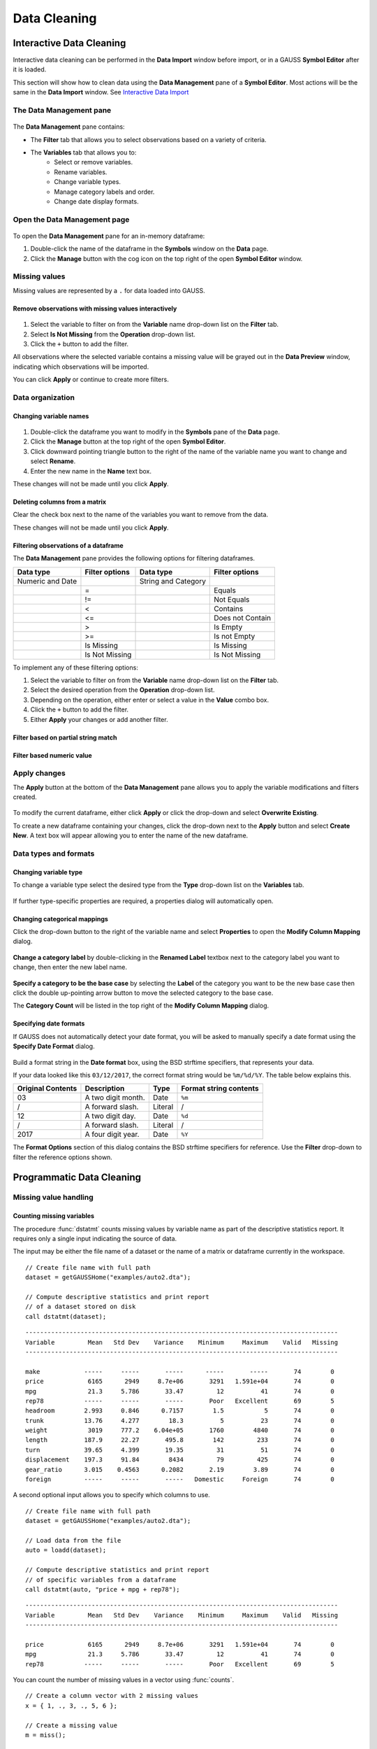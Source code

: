 Data Cleaning
==================

Interactive Data Cleaning
-----------------------------

Interactive data cleaning can be performed in the **Data Import** window before import, or in a GAUSS **Symbol Editor** after it is loaded.

This section will show how to clean data using the **Data Management** pane of a **Symbol Editor**. Most actions will be the same in the **Data Import** window. See `Interactive Data Import <./interactive-import.html>`_

The Data Management pane
+++++++++++++++++++++++++++

.. figure:: ../_static/images/data-management-pane.jpg
    :scale: 50%

The **Data Management** pane contains:

* The **Filter** tab that allows you to select observations based on a variety of criteria.
* The **Variables** tab that allows you to:
    * Select or remove variables.
    * Rename variables.
    * Change variable types.
    * Manage category labels and order.
    * Change date display formats.


Open the Data Management page
+++++++++++++++++++++++++++++++++++++++++++++++++++++++++++

.. figure:: ../_static/images/data-cleaning-open-symbol-editor-filter.jpg


To open the **Data Management** pane for an in-memory dataframe:


1. Double-click the name of the dataframe in the **Symbols** window on the **Data** page.
2. Click the **Manage** button with the cog icon on the top right of the open **Symbol Editor** window.


Missing values
++++++++++++++++++++

Missing values are represented by a ``.`` for data loaded into GAUSS.


Remove observations with missing values interactively
^^^^^^^^^^^^^^^^^^^^^^^^^^^^^^^^^^^^^^^^^^^^^^^^^^^^^^^^^^^

.. figure:: ../_static/images/data-cleaning-filter-missings.jpg
    :scale: 50%

1. Select the variable to filter on from the **Variable** name drop-down list on the **Filter** tab.
2. Select **Is Not Missing** from the **Operation** drop-down list.
3. Click the ``+`` button to add the filter.

All observations where the selected variable contains a  missing value will be grayed out in the **Data Preview** window, indicating which observations will be imported.

You can click **Apply** or continue to create more filters.

Data organization
++++++++++++++++++++

Changing variable names
^^^^^^^^^^^^^^^^^^^^^^^^^^^^^^^^^^^^^^^^^^^^^


.. figure:: ../_static/images/data-organization-rename-variable.jpg
    :scale: 50%

1. Double-click the dataframe you want to modify in the **Symbols** pane of the **Data** page.
2. Click the **Manage** button at the top right of the open **Symbol Editor**.
3. Click downward pointing triangle button to the right of the name of the variable name you want to change and select **Rename**.
4. Enter the new name in the **Name** text box.

These changes will not be made until you click **Apply**.

Deleting columns from a matrix
^^^^^^^^^^^^^^^^^^^^^^^^^^^^^^^^^^^^^^^^^^^^^

Clear the check box next to the name of the variables you want to remove from the data.

These changes will not be made until you click **Apply**.


Filtering observations of a dataframe
^^^^^^^^^^^^^^^^^^^^^^^^^^^^^^^^^^^^^^^^^^^^^

The **Data Management** pane provides the following options for filtering dataframes.

+--------------------+------------------+--------------------+------------------+
|Data type           |Filter options    |Data type           |Filter options    |
+====================+==================+====================+==================+
|Numeric and Date    |                  |String and Category |                  |
+--------------------+------------------+--------------------+------------------+
|                    |=                 |                    |Equals            |
+--------------------+------------------+--------------------+------------------+
|                    |!=                |                    |Not Equals        |
+--------------------+------------------+--------------------+------------------+
|                    |<                 |                    |Contains          |
+--------------------+------------------+--------------------+------------------+
|                    |<=                |                    |Does not Contain  |
+--------------------+------------------+--------------------+------------------+
|                    |>                 |                    |Is Empty          |
+--------------------+------------------+--------------------+------------------+
|                    |>=                |                    |Is not Empty      |
+--------------------+------------------+--------------------+------------------+
|                    |Is Missing        |                    |Is Missing        |
+--------------------+------------------+--------------------+------------------+
|                    |Is Not Missing    |                    |Is Not Missing    |
+--------------------+------------------+--------------------+------------------+

To implement any of these filtering options:

1. Select the variable to filter on from the **Variable** name drop-down list on the **Filter** tab.
2. Select the desired operation from the **Operation** drop-down list.
3. Depending on the operation, either enter or select a value in the **Value** combo box.
4. Click the ``+`` button to add the filter.
5. Either **Apply** your changes or add another filter.

Filter based on partial string match
^^^^^^^^^^^^^^^^^^^^^^^^^^^^^^^^^^^^^^^^^
.. figure:: ../_static/images/data-cleaning-filter-contains-buick.jpg


Filter based numeric value
^^^^^^^^^^^^^^^^^^^^^^^^^^^^^^^^^^^^^^^^^

.. figure:: ../_static/images/data-cleaning-filter-inequality-mpg.jpg


Apply changes
++++++++++++++++++++++++


The **Apply** button at the bottom of the **Data Management** pane allows you to apply the variable modifications and filters created.

.. figure:: ../_static/images/interactive-data-cleaning-apply.jpg
    :scale: 50%

To modify the current dataframe, either click **Apply** or click the drop-down and select **Overwrite Existing**.

To create a new dataframe containing your changes, click the drop-down next to the **Apply** button and select **Create New**. A text box will appear allowing you to enter the name of the new dataframe.

Data types and formats
+++++++++++++++++++++++++++++++++++++++++++++

Changing variable type
^^^^^^^^^^^^^^^^^^^^^^^^^^^^^^^^^^^^^^^^^^^^^

To change a variable type select the desired type from the **Type** drop-down list on the **Variables** tab.

.. figure:: ../_static/images/interactive-data-cleaning-change-type.jpg
    :scale: 50%

If further type-specific properties are required, a properties dialog will automatically open.

Changing categorical mappings
^^^^^^^^^^^^^^^^^^^^^^^^^^^^^^^

Click the drop-down button to the right of the variable name and select **Properties** to open the **Modify Column Mapping** dialog.

.. figure:: ../_static/images/interactive-data-cleaning-variable-properties.jpg
    :scale: 50%

**Change a category label** by double-clicking in the **Renamed Label** textbox next to the category label you want to change, then enter the new label name.

.. figure:: ../_static/images/interactive-data-cleaning-modify-column-mapping.jpg
    :scale: 50%

**Specify a category to be the base case** by selecting the **Label** of the category you want to be the new base case then click the double up-pointing arrow button to move the selected category to the base case.

The **Category Count** will be listed in the top right of the **Modify Column Mapping** dialog.

Specifying date formats
^^^^^^^^^^^^^^^^^^^^^^^^^^^^^^^

If GAUSS does not automatically detect your date format, you will be asked to manually specify a date format using the **Specify Date Format** dialog.

.. figure:: ../_static/images/data-import-date-specify-dialog.jpg
    :scale: 50%

Build a format string in the **Date format** box, using the BSD strftime specifiers, that represents your data.


If your data looked like this ``03/12/2017``, the correct format string would be ``%m/%d/%Y``. The table below explains this.

+-----------------+---------------------------+---------+----------------------+
|Original Contents|Description                |Type     |Format string contents|
+=================+===========================+=========+======================+
|03               |A two digit month.         |Date     |``%m``                |
+-----------------+---------------------------+---------+----------------------+
|/                |A forward slash.           |Literal  |/                     |
+-----------------+---------------------------+---------+----------------------+
|12               |A two digit day.           |Date     |``%d``                |
+-----------------+---------------------------+---------+----------------------+
|/                |A forward slash.           |Literal  |/                     |
+-----------------+---------------------------+---------+----------------------+
|2017             |A four digit year.         |Date     |``%Y``                |
+-----------------+---------------------------+---------+----------------------+


The **Format Options** section of this dialog contains the BSD strftime specifiers for reference. Use the **Filter** drop-down to filter the reference options shown.


Programmatic Data Cleaning
------------------------------

Missing value handling
++++++++++++++++++++++++++++++

Counting missing variables
^^^^^^^^^^^^^^^^^^^^^^^^^^^^^^^

The procedure :func:`dstatmt` counts missing values by variable name as part of the descriptive statistics report.
It requires only a single input indicating the source of data.

The input may be either the file name of a dataset or the name of a matrix or dataframe currently in the workspace.

::

    // Create file name with full path
    dataset = getGAUSSHome("examples/auto2.dta");

    // Compute descriptive statistics and print report
    // of a dataset stored on disk
    call dstatmt(dataset);

::

    -------------------------------------------------------------------------------------
    Variable         Mean   Std Dev    Variance    Minimum     Maximum    Valid   Missing
    -------------------------------------------------------------------------------------
    
    make            -----     -----       -----      -----       -----       74        0
    price            6165      2949     8.7e+06       3291   1.591e+04       74        0
    mpg              21.3     5.786       33.47         12          41       74        0
    rep78           -----     -----       -----       Poor   Excellent       69        5
    headroom        2.993     0.846      0.7157        1.5           5       74        0
    trunk           13.76     4.277        18.3          5          23       74        0
    weight           3019     777.2    6.04e+05       1760        4840       74        0
    length          187.9     22.27       495.8        142         233       74        0
    turn            39.65     4.399       19.35         31          51       74        0
    displacement    197.3     91.84        8434         79         425       74        0
    gear_ratio      3.015    0.4563      0.2082       2.19        3.89       74        0
    foreign         -----     -----       -----   Domestic     Foreign       74        0


A second optional input allows you to specify which columns to use.

::

    // Create file name with full path
    dataset = getGAUSSHome("examples/auto2.dta");
    
    // Load data from the file
    auto = loadd(dataset);

    // Compute descriptive statistics and print report
    // of specific variables from a dataframe
    call dstatmt(auto, "price + mpg + rep78");

::

    -------------------------------------------------------------------------------------
    Variable         Mean   Std Dev    Variance    Minimum     Maximum    Valid   Missing
    -------------------------------------------------------------------------------------
    
    price            6165      2949     8.7e+06       3291   1.591e+04       74        0
    mpg              21.3     5.786       33.47         12          41       74        0
    rep78           -----     -----       -----       Poor   Excellent       69        5


You can count the number of missing values in a vector using :func:`counts`. 

::

    // Create a column vector with 2 missing values
    x = { 1, ., 3, ., 5, 6 };

    // Create a missing value
    m = miss();

    // Count the number of missing values in the vector
    n = counts(x, m);


After running the above code, *n* will be equal to 2.

Checking for missing values
^^^^^^^^^^^^^^^^^^^^^^^^^^^^^^

You can check to see if a matrix or dataframe contains any missing values with :func:`ismiss`.

::

    // Create one vector with a
    // missing value and one without
    a = { 1, 2, 3 };
    b = { 4, ., 5 };

    // Check whether the vectors contain missing values
    ret_a = ismiss(a);
    ret_b = ismiss(b);

After the code above, *ret_a* will equal 0, but *ret_b* will equal 1.

To find which observations contain missing values, you can use :func:`rowcontains`, :func:`indexcat`, or the dot equality operator ``.==``. First we will load some data and then show these options.

::

    // Create file name with full path
    dataset = getGAUSSHome("examples/auto2.dta");

    // Load 3 variables
    auto = loadd(dataset, "mpg + price + rep78");

    // Select the first 8 rows
    auto = head(auto, 8);

After the above code, *auto* will equal:

::

       mpg      price      rep78
        22       4099    Average
        17       4749    Average
        22       3799          .
        20       4816    Average
        15       7827       Good
        18       5788    Average
        26       4453          .
        20       5189    Average

:func:`indexcat` can tell us the row indices of a column that contain missing values.

::

    // Create a missing value
    m = miss();

    // Find the indices of the rows with missing values
    idx = indexcat(auto[.,"rep78"], m); 

*idx* will now equal:

::

    3
    7


:func:`rowcontains` will return a binary vector with a 1 for each row where any element contains a missing value. Continuing with our data from above:

::

    // Return a binary vector with a 1 for
    // rows that contain a missing value
    mask = rowContains(auto, miss());

*mask* will equal:

::

    0
    0
    1
    0
    0
    0
    1
    0

The dot equality operator, ``.==`` will return a binary matrix with a 1 for any element that contains a missing value. Again we will use the data loaded earlier.

::

    // Return a binary matrix with a 1
    // for any element that is a missing value
    mask = auto .== miss();


*mask* will equal:

::

    0    0    0
    0    0    0
    0    0    1
    0    0    0
    0    0    0
    0    0    0
    0    0    1
    0    0    0


Removing missing values
^^^^^^^^^^^^^^^^^^^^^^^^

There are two options for removing missing values from a matrix:

* :func:`packr` removes all rows from a matrix that contain any missing values.
* :func:`delif` removes all rows which meet a particular condition.

::

    a = { 1 .,
          . 4,
          5 6 };

    // Remove all rows with a missing value
    print packr(a);

will return:

::

    5 6

whereas:

::

    a = { 1 .,
          . 4,
          5 6 };
     m = { . };

    // Remove all rows with a missing value
    // in the second column
    print delif(a, a[., 2] .== m );

will only delete rows with a missing value in the second column.

::

    . 4
    5 6


Replacing missing values
^^^^^^^^^^^^^^^^^^^^^^^^^^^^

GAUSS has two functions that can be used to replace missing values:

*  The :func:`missrv` function.
*  The :func:`impute` function.

The :func:`missrv` function replaces all missing values in a matrix with a user-specified value(s). Unique replacement values can be specified for each column.

::

    a = { 1 .,
          . 4,
          5 6 };

    // Replace all missing values with -999
    print missrv(a, -999);

::

       1 -999
    -999    4
       5    6

The :func:`impute` procedure replaces missing values in the columns of a matrix using a specified imputation method.

The procedure offers eight potential methods for imputation:

* ``"bfill"`` - replaces missing values with the next valid observation (backward fill).
* ``"ffill"`` - replaces missing values with the most recent previous valid observation (forward fill).
* ``"mean"`` - replaces missing values with the mean of the column.
* ``"median"`` - replaces missing values with the median of the column.
* ``"mode"`` - replace missing values with the mode of the column.
* ``"pmm"`` - replaces missing values using predictive mean matching.
* ``"lrd"`` - replace missing values using local residual draws.
* ``"predict"`` - replace missing values using linear regression prediction.

See the Command Reference for :func:`impute` for more details and examples.

Organization
++++++++++++++

Sorting data
^^^^^^^^^^^^^^^

Use :func:`sortc` to sort a matrix or dataframe in ascending order based on a certain column.

::

    a = { 1 3 5,
          7 0 9,
          4 2 6 };

    // Sort 'a' based on the second column
    print sortc(a, 2);

::

    7 0 9
    4 2 6
    1 3 5

Matrices and dataframes can be sorted on multiple columns using the :func:`sortmc` procedure.

::

    a = { 1 3 5,
          7 0 9,
          4 0 6 };

    // Sort 'a' based on the second and third column
    print sortmc(a, 2|3);

::

    4 0 6
    7 0 9
    1 3 5

.. note::  The :func:`sortmc` and :func:`sortc` sort data in ascending order. To sort data in descending order, wrap the call to the sorting procedure using the procedure :func:`rev` .

Changing the order of columns
^^^^^^^^^^^^^^^^^^^^^^^^^^^^^^^^^^

Use the :func:`order` procedure to reorder columns in a matrix or dataframe.


::

    // Create example matrix
    X = { 9 6 2 6,
          9 8 2 1,
          3 0 2 9,
          1 0 3 0 };

    // Put the 2nd and 4th columns first
    X_2 = order(X, 2|4);

After the above code, *X_2* will equal:

::

    6 6 9 2
    8 1 9 2
    0 9 3 2
    0 0 1 3


::

    // Load some variables from a dataset
    dataset = getGAUSSHome("examples/yellowstone.csv");
    yellowstone = loadd(dataset, "LowtTemp + HighTemp + Visits + TotalPrecip + date($Date)");

    // Reorder the dataframe so 'date' and 'visits'
    // are the first two variables
    yellowstone_2 = order(yellowstone, "Date" $| "Visits");

After the above code, the first four rows of *yellowstone* will be:

::

        LowtTemp    HighTemp      Visits  TotalPrecip             Date
           -17.0        37.0       30621         1.09       2016/01/01
           -17.0        42.0       28091        0.770       2015/01/01
           -19.0        41.0       26778         1.28       2014/01/01
           -22.0        43.0       24699        0.610       2013/01/01

while the first four rows of *yellowstone_2* look like this:

::

            Date     Visits    LowtTemp    HighTemp   TotalPrecip
      2016/01/01      30621       -17.0        37.0          1.09
      2015/01/01      28091       -17.0        42.0         0.770
      2014/01/01      26778       -19.0        41.0          1.28
      2013/01/01      24699       -22.0        43.0         0.610

Deleting columns
^^^^^^^^^^^^^^^^^^^^^

You can delete columns from a matrix using the :func:`delcols` procedure. The columns to remove can be specified as numeric indices for matrices and dataframes:

::

    a = { 1 3 5 7,
          7 0 9 4,
          4 2 6 2 };

    // Remove the 1st and 3rd column from 'a'
    print delcols(a, 1|3);

::


    3 7
    0 4
    2 2

You can also use column names to delete columns from a dataframe.

::

    // Create file name with full path
    dataset = getGAUSSHome("examples/detroit.sas7bdat");

    // Load  4 variables from the dataset
    detroit = loadd(dataset, "unemployment + weekly_earn + hourly_earn + assault");

    // Remove 2 variables from 'detroit' by name
    detroit = delcols(detroit, "weekly_earn" $| "hourly_earn");

    // Print the first 4 rows of 'detroit'
    print detroit[1:4, .];


::

       unemployment       assault
               11.0        306.18
                7.0        315.16
                5.2        277.53
                4.3        234.07


Deleting rows from a matrix
^^^^^^^^^^^^^^^^^^^^^^^^^^^^^^^^

Two GAUSS functions are available for deleting rows from a matrix:

:func:`delrows` deletes rows based on the specified row number.

::

    a = { 1 2,
          3 4,
          5 6,
          7 8 };

    // Remove the 2nd and 4th row of 'a'
    print delrows(a, 2|4);

::

    1 2
    5 6

:func:`trimr` trims rows from either the top and bottom of a matrix.

::

    a = { 1 2,
          3 4,
          5 6,
          7 8 };

    // Trim the top row and the bottom
    // 2 rows from 'a'
    print trimr(a, 1, 2);

::

    3 4


Conditionally deleting rows of data
^^^^^^^^^^^^^^^^^^^^^^^^^^^^^^^^^^^^^^^^^^^^^^

:func:`delif` conditionally deletes rows from a matrix, dataframe or string array  based upon a logical vector.

::

    a = { 1 2,
          3 4,
          5 6,
          7 8 };

    // Remove rows where the element in the
    // first column of 'a' is equal to 3
    print delif(a, a[., 1] .== 3);

::

    1 2
    5 6
    7 8


How do I conditionally select data from a matrix or dataframe?
^^^^^^^^^^^^^^^^^^^^^^^^^^^^^^^^^^^^^^^^^^^^^^^^^^^^^^^^^^^^^^^^^^^

You can conditionally select data from a matrix, dataframe, or string array  using the :func:`selif` procedure.
Enter the data as the first input to :func:`selif` and the condition to be used for selecting data as the second input.

::

    a = { 1 2,
          3 4,
          5 6,
          7 8 };

    // Keep rows where the element in the second
    // column of 'a' is less than or equal to 6
    print selif(a, a[., 2] .<= 6);

::

    1 2
    3 4
    5 6

Data Types, Labels, and Names
+++++++++++++++++++++++++++++++++

Determining variable or column types
^^^^^^^^^^^^^^^^^^^^^^^^^^^^^^^^^^^^^^^^^

Use the :func:`getColTypes` procedure to lookup the type of the variables in a dataframe. :func:`getColTypes` returns a dataframe. The table below shows the type labels and their corresponding integer values.

+-------+---------+
|Value  |Label    |
+=======+=========+
|0      |String   |
+-------+---------+
|1      |Numeric  |
+-------+---------+
|2      |Category |
+-------+---------+
|3      |Date     |
+-------+---------+

::

    // Load 4 variables of different types from a dataset
    dataset = getGAUSSHome("examples/nba_ht_wt.xls");
    nba_ht_wt = loadd(dataset, "str(Player) + cat(Pos) + Age + date($BDate, '%m/%d/%Y')");

    // Check the types of each variable in 'nba_ht_wt'
    print getColTypes(nba_ht_wt);

The above code will print:

::

       type
     String
   Category
    Numeric
       Date

:func:`getColTypes` also accepts a second optional input that allows you to check only specified column types. Continuing with the data from our previous example:


::

    // Check the types of the 2nd and 4th variables in 'nba_ht_wt'
    print getColTypes(nba_ht_wt, 2|4);

will return:

::

        type
    Category
        Date


Setting a variable type
^^^^^^^^^^^^^^^^^^^^^^^^^^^^

:func:`asdate` sets the variable type of one or more columns of a matrix or dataframe to be a date. It can also optionally set the date display format.

::

    // Create a column of numbers which represent
    // seconds since Jan 1, 1970 (Posix time)
    d = {    0,
         86400,
        172800,
        259200 };

    // Set the variable type of 'd' to be a date
    d = dfType(d, "Date");


After the above code, *d* will be a date and if we print it we will see:

::

            X1
    1970-01-01
    1970-01-02
    1970-01-03
    1970-01-04

:func:`dftype` is the more general function. It can set columns to any of the four types, numeric, string, category or date. It also accepts an optional input specifying the indices or variable names to be checked.

::

    // Load 3 variables of different types from a dataset
    dataset = getGAUSSHome("examples/nba_ht_wt.xls");
    nba = loadd(dataset, "str(player) + cat(pos) + age");

After loading the above data, the first four rows of *nba* will be:

::

              player       pos       age
      Vitor Faverani         C        25
       Avery Bradley         G        22
        Keith Bogans         G        33
     Jared Sullinger         F        21


We can change the type of the second column from a categorical to a numeric variable like this:

::

    // Set the second column to be numeric
    nba = dfType(nba, "Number", "pos");

After this code, the first four rows of *nba* will be:

::

              player       pos       age
      Vitor Faverani         0        25
       Avery Bradley         2        22
        Keith Bogans         2        33
     Jared Sullinger         1        21

The elements of the *pos* now contain only the numeric values that correspond to the string category labels. The string labels, ``"C"``, ``"F"`` and ``"G"`` have been removed.

.. note:: You can convert a matrix or string array to a dataframe with :func:`asdf`.

Determining current variable names
^^^^^^^^^^^^^^^^^^^^^^^^^^^^^^^^^^^^^^^^

The :func:`getColNames` procedure returns the variable names assigned to columns in a matrix.

::

    // Load all variables from a CSV file
    dataset = getGAUSSHome("examples/housing.csv");
    housing = loadd(dataset);

    // Print the variable names from 'housing'
    print getcolnames(housing);

The above code will print out the string array:


::

           taxes
            beds
           baths
             new
           price
            size


In addition, it accepts an optional input specifying the indices of the columns of interest. For example, continuing with our previous example:

::

    // Print the names of the 3rd and 5th variable name
    print getcolnames(housing, 3|5);


will return:

::

    baths
    price


Setting variable names
^^^^^^^^^^^^^^^^^^^^^^^^^^^

The :func:`setColNames` procedure changes or adds variables names to a matrix or dataframe.

::

    // Create example matrix
    X = { 1 2,
          3 4,
          5 6 };

    // Assign variable names to the columns of 'X'
    X = setcolnames(X, "alpha" $| "beta");

    print X;

The above code will print:

::

    alpha    beta
        1       2
        3       4
        5       6


It also accepts an optional input specifying the indices or names to be changed. For example, continuing with the example above:

::

    // Set the second variable name from 'X' to 'gamma'
    X = setcolnames(X, "gamma", 2);

    print X;

The above code will print:

::

    alpha   gamma
        1       2
        3       4
        5       6



If the data does not currently have variable names, names will be created for all columns, with default names being assigned to any columns for which user-specified names were not provided.

Determining current categorical variable labels
^^^^^^^^^^^^^^^^^^^^^^^^^^^^^^^^^^^^^^^^^^^^^^^^^^

:func:`getColLabels` returns the string category labels and corresponding integer values for a categorical or string column of a dataframe.

::

    // Create a file name with full path
    dataset = getGAUSSHome("examples/auto2.dta");

    // Load all variables from the dataset
    auto = loadd(dataset);

    // Return the string category labels and
    // corresponding numeric values
    { labels, values } = getColLabels(auto, "rep78");


After running the code above:

::

    labels =  Poor  Values = 1
              Fair           2
           Average           3
              Good           4
          Excellent          5


Setting categorical variable labels
^^^^^^^^^^^^^^^^^^^^^^^^^^^^^^^^^^^^^^^^

The :func:`setColLabels` procedure allows you to add or modify the labels of categorical variables.
It changes the current type of the column to a categorical variable.

Convert a column from a matrix to a categorical variable
^^^^^^^^^^^^^^^^^^^^^^^^^^^^^^^^^^^^^^^^^^^^^^^^^^^^^^^^^^^

::

    // Create example matrix
    X = { 1.4 0,
          1.9 2,
          2.3 1,
          0.9 2 };

    labels = "low" $| "medium" $| "high";
    values = { 0, 1, 2 };

    // Make the second column of 'X' a
    // categorical variable with the
    // provided labels and values
    X = setColLabels(X, labels, values, 2);

    print X;

The above code will return:

::

     X1      X2
    1.4     low
    1.9    high
    2.3  medium
    0.9    high

.. note:: If a label is not provided for all key values, the unlabeled key values will be given blank labels.

Change the order of categories in a dataframe
^^^^^^^^^^^^^^^^^^^^^^^^^^^^^^^^^^^^^^^^^^^^^^^^^

::

    // Load dataset
    dataset = getGAUSSHome("examples/yarn.xlsx";
    yarn = loadd(dataset, "cat(amplitude) + cycles");

    // Get labels and values for amplitude variable
    // in yarn dataframe
    { labels_1, values_1 } = getColLabels(yarn, "amplitude");

After the above code:

::

    labels_1 = high   values_1 = 0
                low              1
                med              2

Since Excel files do not provide labels or order for string columns, GAUSS assigns the category value based on alphabetical order. We can reorder the categories like this:


::

    // Change the order of the category labels for the
    // variable 'amplitude' in 'yarn'
    yarn = reordercatlabels(yarn, "low" $| "med" $| "high", "amplitude");

    // Get column labels and key values for `amplitude`
    { labels_2, values_2 } = getColLabels(yarn, "amplitude");

After the above code:

::

    labels_2 =  low   values_2 = 0
                med              1
               high              2


.. note:: Since there is only one categorical variable in the *yarn* dataframe, :func:`setColLabels` does not require a specified variable name.

Changing categorical variable base case
^^^^^^^^^^^^^^^^^^^^^^^^^^^^^^^^^^^^^^^^^^^

The :func:`setbasecat` function provides a convenient way to set the base case for a categorical variable.

::

    // Load the NBA dataset
    dataset = getGAUSSHome("examples/nba_ht_wt.xls");
    nba = loadd(dataset, "cat(pos) + height + weight");

    // Get column names
    { labels, values } = getColLabels(nba, "pos");

After the above code:

::

    labels = C   values = 0
             F            1
             G            2

You can change ``"G"`` to the base case like this:

::

    // Change the `G` category to the basecase
    nba = setBaseCat(nba, "G", "pos");

    // Get new labels
    { labels, values } = getColLabels(nba, "pos");

As we can see below, the new base case, ``"G"``, has been moved to the top and all the other variables have been shifted down.

::

    labels = G   values = 0
             C            1
             F            2


Recoding categorical variable labels
^^^^^^^^^^^^^^^^^^^^^^^^^^^^^^^^^^^^^^^^

The :func:`recodecatlabels` procedure changes the labels for a categorical variable.


::

    // Load NBA data
    dataset = getGAUSSHome("examples/nba_ht_wt.xls");
    nba = loadd(dataset, "cat(pos) + height + weight");

    // Get column labels
    { labels, values } = getColLabels(nba, "pos");

Here are the initial category labels and order.

::

    labels = C   values = 0
             F            1
             G            2

We can change the category labels like this:

::

    // Specify current labels
    old_labels = "C" $| "F" $| "G";

    // Specify new labels to set
    new_labels = "Center" $| "Forward" $| "Guard";

    // Recode the old labels to the new labels
    nba = recodeCatLabels(nba, old_labels, new_labels, "pos");

    // Get column labels
    { labels, values } = getColLabels(nba, "pos");

::

    labels =  Center   values = 0
             Forward            1
               Guard            2

As we can see above the label names have changed, but the underlying values and order are the same.

Reordering categorical variable labels
^^^^^^^^^^^^^^^^^^^^^^^^^^^^^^^^^^^^^^^^

The :func:`reorderCatLabels` procedure can be used to reorder the labels for a categorical variable.

Change the order of categories in a dataframe
^^^^^^^^^^^^^^^^^^^^^^^^^^^^^^^^^^^^^^^^^^^^^^^^^

::

    // Load the yarn dataset
    dataset = getGAUSSHome("examples/yarn.xlsx");
    yarn = loadd(dataset, "cat(amplitude) + cycles");

    // Get column labels
    { labels, values } = getColLabels(yarn, "amplitude");

After the above code:

::

    labels = high   values = 0
              low            1
              med            2

Since Excel files do not provide labels or order for string columns, GAUSS assigns the category value based on alphabetical order. We can reorder the categories like this:


::

    // Reorder the categorical labels for the `amplitude` variable
    yarn = reorderCatLabels(yarn, "low" $| "med" $| "high", "amplitude");

    { labels, values } = getColLabels(yarn, "amplitude");

After the above code:

::

    labels =  low   values = 0
              med            1
             high            2

